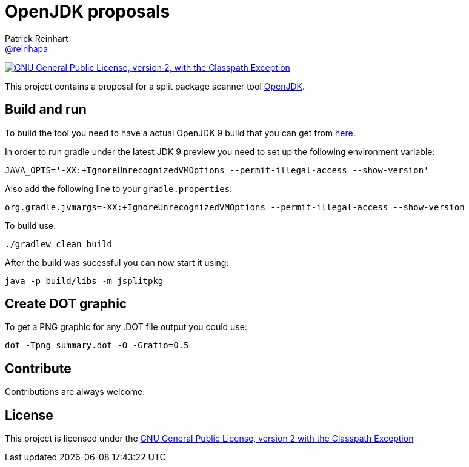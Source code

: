 = OpenJDK proposals
Patrick Reinhart <https://github.com/reinhapa[@reinhapa]>
:project-full-path: reinhapa/jsplitpkgscan
:github-branch: master

image:https://img.shields.io/badge/license-GPL2+CPE-blue.svg["GNU General Public License, version 2,
with the Classpath Exception", link="https://github.com/{project-full-path}/blob/{github-branch}/LICENSE"]

This project contains a proposal for a split package scanner tool http://openjdk.java.net[OpenJDK].

== Build and run
To build the tool you need to have a actual OpenJDK 9 build that you can get from https://jdk9.java.net[here].

In order to run gradle under the latest JDK 9 preview you need to set up the following environment variable:

[source, bash]
----
JAVA_OPTS='-XX:+IgnoreUnrecognizedVMOptions --permit-illegal-access --show-version'
----

Also add the following line to your `gradle.properties`:

[source, bash]
----
org.gradle.jvmargs=-XX:+IgnoreUnrecognizedVMOptions --permit-illegal-access --show-version
----

To build use:

[source, bash]
----
./gradlew clean build
----

After the build was sucessful you can now start it using:

[source, bash]
----
java -p build/libs -m jsplitpkg
----

== Create DOT graphic
To get a PNG graphic for any .DOT file output you could use:

[source, bash]
----
dot -Tpng summary.dot -O -Gratio=0.5
----

== Contribute
Contributions are always welcome.

== License
This project is licensed under the https://github.com/{project-full-path}/blob/{github-branch}/LICENSE[GNU General Public License, version 2 with the Classpath Exception]